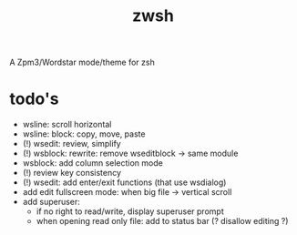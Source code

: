 #+TITLE: zwsh
A Zpm3/Wordstar mode/theme for zsh

* todo's
+ wsline: scroll horizontal
+ wsline: block: copy, move, paste
+ (!) wsedit: review, simplify
+ (!) wsblock: rewrite: remove wseditblock -> same module
+ wsblock: add column selection mode
+ (!) review key consistency
+ (!) wsedit: add enter/exit functions (that use wsdialog)
+ add edit fullscreen mode: when big file -> vertical scroll
+ add superuser:
   - if no right to read/write, display superuser prompt 
   - when opening read only file: add to status bar (? disallow editing ?)
